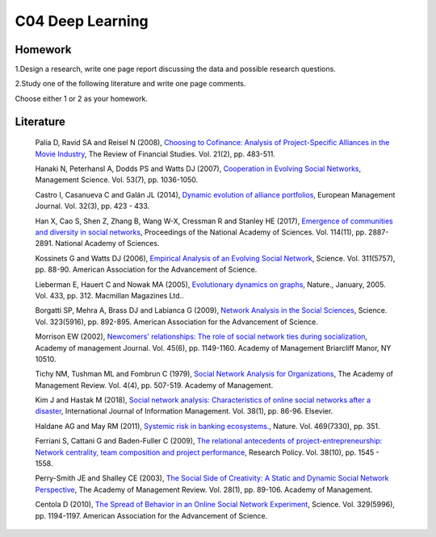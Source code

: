***************************
C04 Deep Learning
***************************

Homework
========

1.Design a research, write one page report discussing the data and possible research questions.

2.Study one of the following literature and write one page comments.

Choose either 1 or 2 as your homework.

Literature
==========

  Palia D, Ravid SA and Reisel N (2008), `Choosing to Cofinance: Analysis of Project-Specific Alliances in the Movie Industry <http://dx.doi.org/10.1093/rfs/hhm064>`__, The Review of Financial Studies. Vol. 21(2), pp. 483-511.

  Hanaki N, Peterhansl A, Dodds PS and Watts DJ (2007), `Cooperation in Evolving Social Networks <https://doi.org/10.1287/mnsc.1060.0625>`__, Management Science. Vol. 53(7), pp. 1036-1050.

  Castro I, Casanueva C and Galán JL (2014), `Dynamic evolution of alliance portfolios <http://www.sciencedirect.com/science/article/pii/S0263237313000844>`__, European Management Journal. Vol. 32(3), pp. 423 - 433.

  Han X, Cao S, Shen Z, Zhang B, Wang W-X, Cressman R and Stanley HE (2017), `Emergence of communities and diversity in social networks <http://www.pnas.org/content/114/11/2887>`__, Proceedings of the National Academy of Sciences. Vol. 114(11), pp. 2887-2891. National Academy of Sciences.

  Kossinets G and Watts DJ (2006), `Empirical Analysis of an Evolving Social Network <http://science.sciencemag.org/content/311/5757/88>`__, Science. Vol. 311(5757), pp. 88-90. American Association for the Advancement of Science.

  Lieberman E, Hauert C and Nowak MA (2005), `Evolutionary dynamics on graphs <http://dx.doi.org/10.1038/nature03204>`__, Nature., January, 2005. Vol. 433, pp. 312. Macmillan Magazines Ltd..

  Borgatti SP, Mehra A, Brass DJ and Labianca G (2009), `Network Analysis in the Social Sciences <http://science.sciencemag.org/content/323/5916/892>`__, Science. Vol. 323(5916), pp. 892-895. American Association for the Advancement of Science.

  Morrison EW (2002), `Newcomers' relationships: The role of social network ties during socialization <https://www.jstor.org/stable/3069430>`__, Academy of management Journal. Vol. 45(6), pp. 1149-1160. Academy of Management Briarcliff Manor, NY 10510.

  Tichy NM, Tushman ML and Fombrun C (1979), `Social Network Analysis for Organizations <http://www.jstor.org/stable/257851>`__, The Academy of Management Review. Vol. 4(4), pp. 507-519. Academy of Management.

  Kim J and Hastak M (2018), `Social network analysis: Characteristics of online social networks after a disaster <https://www.sciencedirect.com/science/article/pii/S026840121730525X>`__, International Journal of Information Management. Vol. 38(1), pp. 86-96. Elsevier.

  Haldane AG and May RM (2011), `Systemic risk in banking ecosystems. <https://www.nature.com/articles/nature09659>`__, Nature. Vol. 469(7330), pp. 351.

  Ferriani S, Cattani G and Baden-Fuller C (2009), `The relational antecedents of project-entrepreneurship: Network centrality, team composition and project performance <http://www.sciencedirect.com/science/article/pii/S004873330900167X>`__, Research Policy. Vol. 38(10), pp. 1545 - 1558.

  Perry-Smith JE and Shalley CE (2003), `The Social Side of Creativity: A Static and Dynamic Social Network Perspective <http://www.jstor.org/stable/30040691>`__, The Academy of Management Review. Vol. 28(1), pp. 89-106. Academy of Management.

  Centola D (2010), `The Spread of Behavior in an Online Social Network Experiment <http://science.sciencemag.org/content/329/5996/1194>`__, Science. Vol. 329(5996), pp. 1194-1197. American Association for the Advancement of Science.

